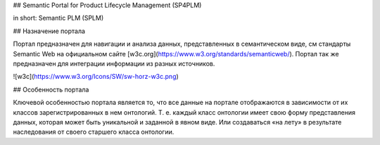 ## Semantic Portal for Product Lifecycle Management (SP4PLM)

in short: Semantic PLM (SPLM)

## Назначение портала

Портал предназначен для навигации и анализа данных, представленных в семантическом виде, см стандарты Semantic Web на официальном сайте [w3c.org](https://www.w3.org/standards/semanticweb/). Портал так же предназначен для интеграции информации из разных источников.

![w3c](https://www.w3.org/Icons/SW/sw-horz-w3c.png)

## Особенность портала

Ключевой особенностью портала является то, что все данные на портале отображаются в зависимости от их классов зарегистрированных в нем онтологий. Т. е. каждый класс онтологии имеет свою форму представления данных, которая может быть уникальной и заданной в явном виде. Или создаваться «на лету» в результате наследования от своего старшего класса онтологии.
